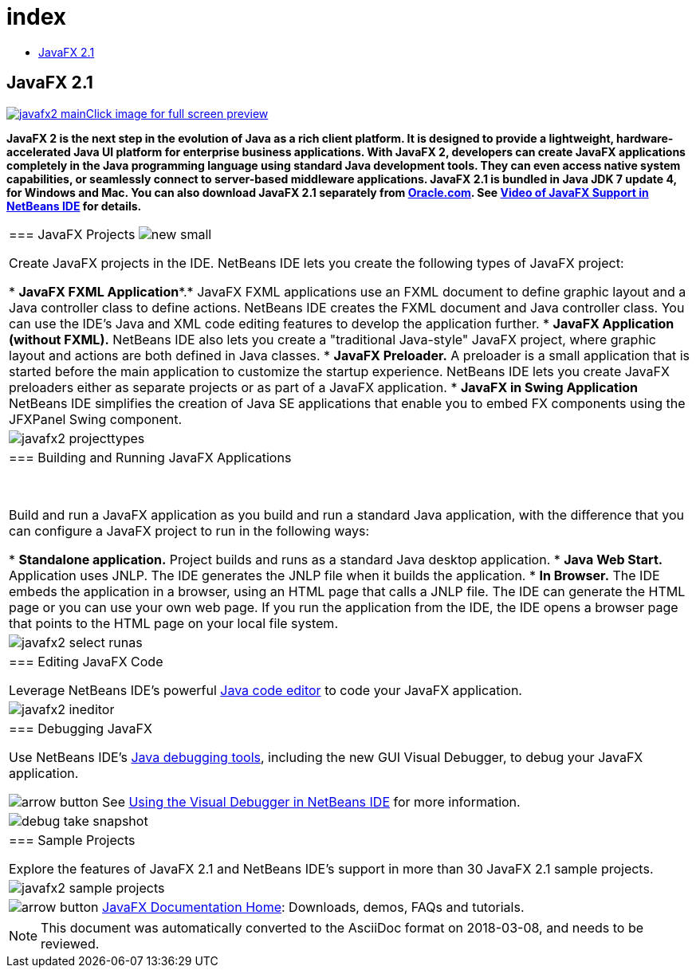 // 
//     Licensed to the Apache Software Foundation (ASF) under one
//     or more contributor license agreements.  See the NOTICE file
//     distributed with this work for additional information
//     regarding copyright ownership.  The ASF licenses this file
//     to you under the Apache License, Version 2.0 (the
//     "License"); you may not use this file except in compliance
//     with the License.  You may obtain a copy of the License at
// 
//       http://www.apache.org/licenses/LICENSE-2.0
// 
//     Unless required by applicable law or agreed to in writing,
//     software distributed under the License is distributed on an
//     "AS IS" BASIS, WITHOUT WARRANTIES OR CONDITIONS OF ANY
//     KIND, either express or implied.  See the License for the
//     specific language governing permissions and limitations
//     under the License.
//

= index
:jbake-type: page
:jbake-tags: oldsite, needsreview
:jbake-status: published
:keywords: Apache NetBeans  index
:description: Apache NetBeans  index
:toc: left
:toc-title:

== JavaFX 2.1

link:../../images_www/v7/1/screenshots/javafx2-main-big.png[image:javafx2-main.png[][font-11]#Click image for full screen preview#]

*JavaFX 2 is the next step in the evolution of Java as a rich client platform. It is designed to provide a lightweight, hardware-accelerated Java UI platform for enterprise business applications. With JavaFX 2, developers can create JavaFX applications completely in the Java programming language using standard Java development tools. They can even access native system capabilities, or seamlessly connect to server-based middleware applications. JavaFX 2.1 is bundled in Java JDK 7 update 4, for Windows and Mac. You can also download JavaFX 2.1 separately from link:http://www.oracle.com/technetwork/java/javafx/downloads/index.html[Oracle.com]. See link:../../kb/docs/java/nb_fx_screencast.html[Video of JavaFX Support in NetBeans IDE] for details.*

|===
|=== JavaFX Projects image:new_small.gif[]

Create JavaFX projects in the IDE. NetBeans IDE lets you create the following types of JavaFX project:

* *JavaFX FXML Application**.* JavaFX FXML applications use an FXML document to define graphic layout and a Java controller class to define actions. NetBeans IDE creates the FXML document and Java controller class. You can use the IDE's Java and XML code editing features to develop the application further.
* *JavaFX Application (without FXML).* NetBeans IDE also lets you create a "traditional Java-style" JavaFX project, where graphic layout and actions are both defined in Java classes.
* *JavaFX Preloader.* A preloader is a small application that is started before the main application to customize the startup experience. NetBeans IDE lets you create JavaFX preloaders either as separate projects or as part of a JavaFX application.
* *JavaFX in Swing Application* NetBeans IDE simplifies the creation of Java SE applications that enable you to embed FX components using the JFXPanel Swing component.
 |

image:javafx2-projecttypes.png[]

 

|=== Building and Running JavaFX Applications

 

Build and run a JavaFX application as you build and run a standard Java application, with the difference that you can configure a JavaFX project to run in the following ways:

* *Standalone application.* Project builds and runs as a standard Java desktop application.
* *Java Web Start.* Application uses JNLP. The IDE generates the JNLP file when it builds the application.
* *In Browser.* The IDE embeds the application in a browser, using an HTML page that calls a JNLP file. The IDE can generate the HTML page or you can use your own web page. If you run the application from the IDE, the IDE opens a browser page that points to the HTML page on your local file system.
 |

image:javafx2-select-runas.png[]

 

|=== Editing JavaFX Code

Leverage NetBeans IDE's powerful link:../java/javase.html[Java code editor] to code your JavaFX application.

 |image:javafx2-ineditor.png[] 

|=== Debugging JavaFX

Use NetBeans IDE's link:../java/debugger.html[Java debugging tools], including the new GUI Visual Debugger, to debug your JavaFX application.

image:arrow-button.gif[] See link:../../kb/docs/java/debug-visual.html[Using the Visual Debugger in NetBeans IDE] for more information.

 |image:debug-take-snapshot.png[title="Take GUI Snapshot option from Debug menu"] 

|=== Sample Projects

Explore the features of JavaFX 2.1 and NetBeans IDE's support in more than 30 JavaFX 2.1 sample projects.

 |image:javafx2-sample-projects.png[] 

|image:arrow-button.gif[] link:http://docs.oracle.com/javafx/index.html[JavaFX Documentation Home]: Downloads, demos, FAQs and tutorials.

 
|===

NOTE: This document was automatically converted to the AsciiDoc format on 2018-03-08, and needs to be reviewed.
